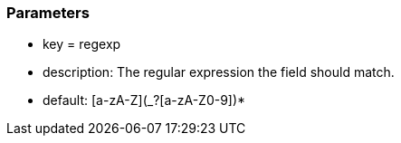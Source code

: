 === Parameters

* key = regexp
* description: The regular expression the field should match.
* default: [a-zA-Z](_?+[a-zA-Z0-9])*+



